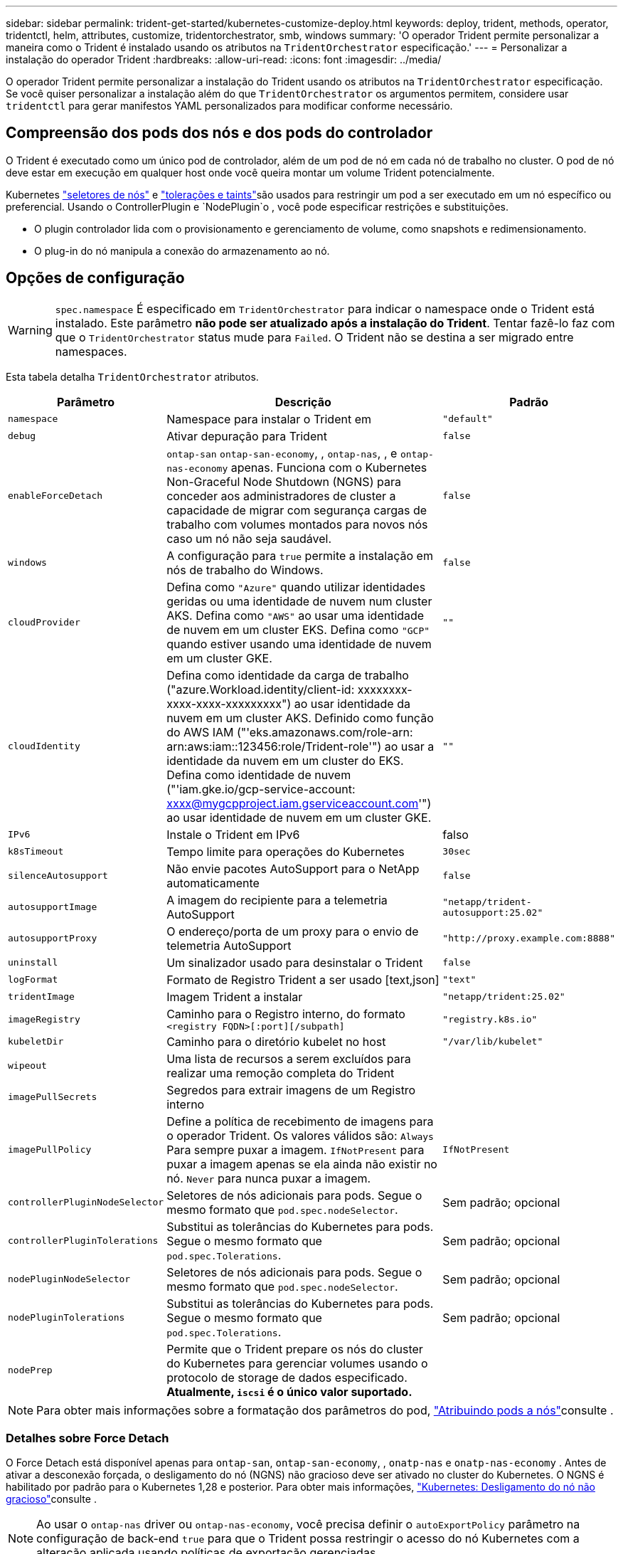 ---
sidebar: sidebar 
permalink: trident-get-started/kubernetes-customize-deploy.html 
keywords: deploy, trident, methods, operator, tridentctl, helm, attributes, customize, tridentorchestrator, smb, windows 
summary: 'O operador Trident permite personalizar a maneira como o Trident é instalado usando os atributos na `TridentOrchestrator` especificação.' 
---
= Personalizar a instalação do operador Trident
:hardbreaks:
:allow-uri-read: 
:icons: font
:imagesdir: ../media/


[role="lead"]
O operador Trident permite personalizar a instalação do Trident usando os atributos na `TridentOrchestrator` especificação. Se você quiser personalizar a instalação além do que `TridentOrchestrator` os argumentos permitem, considere usar `tridentctl` para gerar manifestos YAML personalizados para modificar conforme necessário.



== Compreensão dos pods dos nós e dos pods do controlador

O Trident é executado como um único pod de controlador, além de um pod de nó em cada nó de trabalho no cluster. O pod de nó deve estar em execução em qualquer host onde você queira montar um volume Trident potencialmente.

Kubernetes link:https://kubernetes.io/docs/concepts/scheduling-eviction/assign-pod-node/["seletores de nós"^] e link:https://kubernetes.io/docs/concepts/scheduling-eviction/taint-and-toleration/["tolerações e taints"^]são usados para restringir um pod a ser executado em um nó específico ou preferencial. Usando o ControllerPlugin e `NodePlugin`o , você pode especificar restrições e substituições.

* O plugin controlador lida com o provisionamento e gerenciamento de volume, como snapshots e redimensionamento.
* O plug-in do nó manipula a conexão do armazenamento ao nó.




== Opções de configuração


WARNING: `spec.namespace` É especificado em `TridentOrchestrator` para indicar o namespace onde o Trident está instalado. Este parâmetro *não pode ser atualizado após a instalação do Trident*. Tentar fazê-lo faz com que o `TridentOrchestrator` status mude para `Failed`. O Trident não se destina a ser migrado entre namespaces.

Esta tabela detalha `TridentOrchestrator` atributos.

[cols="1,2,1"]
|===
| Parâmetro | Descrição | Padrão 


| `namespace` | Namespace para instalar o Trident em | `"default"` 


| `debug` | Ativar depuração para Trident | `false` 


| `enableForceDetach` | `ontap-san` `ontap-san-economy`, , `ontap-nas`, , e `ontap-nas-economy` apenas. Funciona com o Kubernetes Non-Graceful Node Shutdown (NGNS) para conceder aos administradores de cluster a capacidade de migrar com segurança cargas de trabalho com volumes montados para novos nós caso um nó não seja saudável. | `false` 


| `windows` | A configuração para `true` permite a instalação em nós de trabalho do Windows. | `false` 


| `cloudProvider`  a| 
Defina como `"Azure"` quando utilizar identidades geridas ou uma identidade de nuvem num cluster AKS. Defina como `"AWS"` ao usar uma identidade de nuvem em um cluster EKS. Defina como `"GCP"` quando estiver usando uma identidade de nuvem em um cluster GKE.
| `""` 


| `cloudIdentity`  a| 
Defina como identidade da carga de trabalho ("azure.Workload.identity/client-id: xxxxxxxx-xxxx-xxxx-xxxxxxxxx") ao usar identidade da nuvem em um cluster AKS. Definido como função do AWS IAM ("'eks.amazonaws.com/role-arn: arn:aws:iam::123456:role/Trident-role'") ao usar a identidade da nuvem em um cluster do EKS. Defina como identidade de nuvem ("'iam.gke.io/gcp-service-account: xxxx@mygcpproject.iam.gserviceaccount.com'") ao usar identidade de nuvem em um cluster GKE.
| `""` 


| `IPv6` | Instale o Trident em IPv6 | falso 


| `k8sTimeout` | Tempo limite para operações do Kubernetes | `30sec` 


| `silenceAutosupport` | Não envie pacotes AutoSupport para o NetApp automaticamente | `false` 


| `autosupportImage` | A imagem do recipiente para a telemetria AutoSupport | `"netapp/trident-autosupport:25.02"` 


| `autosupportProxy` | O endereço/porta de um proxy para o envio de telemetria AutoSupport | `"http://proxy.example.com:8888"` 


| `uninstall` | Um sinalizador usado para desinstalar o Trident | `false` 


| `logFormat` | Formato de Registro Trident a ser usado [text,json] | `"text"` 


| `tridentImage` | Imagem Trident a instalar | `"netapp/trident:25.02"` 


| `imageRegistry` | Caminho para o Registro interno, do formato
`<registry FQDN>[:port][/subpath]` | `"registry.k8s.io"` 


| `kubeletDir` | Caminho para o diretório kubelet no host | `"/var/lib/kubelet"` 


| `wipeout` | Uma lista de recursos a serem excluídos para realizar uma remoção completa do Trident |  


| `imagePullSecrets` | Segredos para extrair imagens de um Registro interno |  


| `imagePullPolicy` | Define a política de recebimento de imagens para o operador Trident. Os valores válidos são: 
`Always` Para sempre puxar a imagem. 
`IfNotPresent` para puxar a imagem apenas se ela ainda não existir no nó. 
`Never` para nunca puxar a imagem. | `IfNotPresent` 


| `controllerPluginNodeSelector` | Seletores de nós adicionais para pods. Segue o mesmo formato que `pod.spec.nodeSelector`. | Sem padrão; opcional 


| `controllerPluginTolerations` | Substitui as tolerâncias do Kubernetes para pods. Segue o mesmo formato que `pod.spec.Tolerations`. | Sem padrão; opcional 


| `nodePluginNodeSelector` | Seletores de nós adicionais para pods. Segue o mesmo formato que `pod.spec.nodeSelector`. | Sem padrão; opcional 


| `nodePluginTolerations` | Substitui as tolerâncias do Kubernetes para pods. Segue o mesmo formato que `pod.spec.Tolerations`. | Sem padrão; opcional 


| `nodePrep` | Permite que o Trident prepare os nós do cluster do Kubernetes para gerenciar volumes usando o protocolo de storage de dados especificado. *Atualmente, `iscsi` é o único valor suportado.* |  
|===

NOTE: Para obter mais informações sobre a formatação dos parâmetros do pod, link:https://kubernetes.io/docs/concepts/scheduling-eviction/assign-pod-node/["Atribuindo pods a nós"^]consulte .



=== Detalhes sobre Force Detach

O Force Detach está disponível apenas para `ontap-san`, `ontap-san-economy`, , `onatp-nas` e `onatp-nas-economy` . Antes de ativar a desconexão forçada, o desligamento do nó (NGNS) não gracioso deve ser ativado no cluster do Kubernetes. O NGNS é habilitado por padrão para o Kubernetes 1,28 e posterior. Para obter mais informações, link:https://kubernetes.io/docs/concepts/cluster-administration/node-shutdown/#non-graceful-node-shutdown["Kubernetes: Desligamento do nó não gracioso"^]consulte .


NOTE: Ao usar o `ontap-nas` driver ou `ontap-nas-economy`, você precisa definir o `autoExportPolicy` parâmetro na configuração de back-end `true` para que o Trident possa restringir o acesso do nó Kubernetes com a alteração aplicada usando políticas de exportação gerenciadas.


WARNING: Como o Trident conta COM NGNS do Kubernetes, não remova `out-of-service` as taints de um nó que não seja saudável até que todos os workloads não toleráveis sejam reprogramados. Aplicar ou remover a taint de forma imprudente pode comprometer a proteção de dados no back-end.

Quando o administrador do cluster do Kubernetes tiver aplicado a `node.kubernetes.io/out-of-service=nodeshutdown:NoExecute` taint ao nó e `enableForceDetach` estiver definido como `true`, o Trident determinará o status do nó e:

. Cessar o acesso de e/S de back-end para volumes montados nesse nó.
. Marque o objeto do nó Trident como `dirty` (não é seguro para novas publicações).
+

NOTE: O controlador Trident rejeitará novas solicitações de volume de publicação até que o nó seja requalificado (depois de ter sido marcado como `dirty`) pelo pod de nó do Trident. Quaisquer cargas de trabalho agendadas com um PVC montado (mesmo depois que o nó do cluster estiver pronto e saudável) não serão aceitas até que o Trident possa verificar o nó `clean` (seguro para novas publicações).



Quando a integridade do nó é restaurada e a taint é removida, o Trident irá:

. Identifique e limpe caminhos publicados obsoletos no nó.
. Se o nó estiver em um `cleanable` estado (a tint fora de serviço foi removida e o nó está `Ready` no estado) e todos os caminhos obsoletos e publicados estiverem limpos, o Trident reajustará o nó como `clean` e permitirá novos volumes publicados no nó.




== Exemplos de configurações

Você pode usar os atributos em <<Opções de configuração>> ao definir `TridentOrchestrator` para personalizar sua instalação.

.Configuração personalizada básica
[%collapsible]
====
Este exemplo, criado após executar o `cat deploy/crds/tridentorchestrator_cr_imagepullsecrets.yaml` comando, representa uma instalação personalizada básica:

[source, yaml]
----
apiVersion: trident.netapp.io/v1
kind: TridentOrchestrator
metadata:
  name: trident
spec:
  debug: true
  namespace: trident
  imagePullSecrets:
  - thisisasecret
----
====
.Seletores de nós
[%collapsible]
====
Este exemplo instala o Trident com seletores de nó.

[source, yaml]
----
apiVersion: trident.netapp.io/v1
kind: TridentOrchestrator
metadata:
  name: trident
spec:
  debug: true
  namespace: trident
  controllerPluginNodeSelector:
    nodetype: master
  nodePluginNodeSelector:
    storage: netapp
----
====
.Nós de trabalho do Windows
[%collapsible]
====
Este exemplo, criado após executar o `cat deploy/crds/tridentorchestrator_cr.yaml` comando, instala o Trident em um nó de trabalho do Windows.

[source, yaml]
----
apiVersion: trident.netapp.io/v1
kind: TridentOrchestrator
metadata:
  name: trident
spec:
  debug: true
  namespace: trident
  windows: true
----
====
.Identidades gerenciadas em um cluster AKS
[%collapsible]
====
Este exemplo instala o Trident para habilitar identidades gerenciadas em um cluster AKS.

[source, yaml]
----
apiVersion: trident.netapp.io/v1
kind: TridentOrchestrator
metadata:
  name: trident
spec:
  debug: true
  namespace: trident
  cloudProvider: "Azure"
----
====
.Identidade de nuvem em um cluster AKS
[%collapsible]
====
Este exemplo instala o Trident para uso com uma identidade de nuvem em um cluster AKS.

[source, yaml]
----
apiVersion: trident.netapp.io/v1
kind: TridentOrchestrator
metadata:
  name: trident
spec:
  debug: true
  namespace: trident
  cloudProvider: "Azure"
  cloudIdentity: 'azure.workload.identity/client-id: xxxxxxxx-xxxx-xxxx-xxxx-xxxxxxxxxxx'

----
====
.Identidade de nuvem em um cluster EKS
[%collapsible]
====
Este exemplo instala o Trident para uso com uma identidade de nuvem em um cluster AKS.

[source, yaml]
----
apiVersion: trident.netapp.io/v1
kind: TridentOrchestrator
metadata:
  name: trident
spec:
  debug: true
  namespace: trident
  cloudProvider: "AWS"
  cloudIdentity: "'eks.amazonaws.com/role-arn: arn:aws:iam::123456:role/trident-role'"
----
====
.Identidade de nuvem para GKE
[%collapsible]
====
Este exemplo instala o Trident para uso com uma identidade de nuvem em um cluster GKE.

[source, yaml]
----
apiVersion: trident.netapp.io/v1
kind: TridentBackendConfig
metadata:
  name: backend-tbc-gcp-gcnv
spec:
  version: 1
  storageDriverName: google-cloud-netapp-volumes
  projectNumber: '012345678901'
  network: gcnv-network
  location: us-west2
  serviceLevel: Premium
  storagePool: pool-premium1
----
====